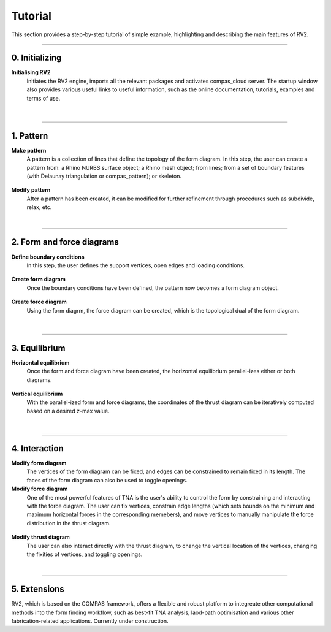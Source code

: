 ================================================================================
Tutorial
================================================================================


.. figure:: _images/tutorial_19.jpg
    :figclass: figure
    :class: figure-img img-fluid


This section provides a step-by-step tutorial of simple example, highlighting and describing the main features of RV2.



----


0. Initializing
===============

**Initialising RV2**
    Initiates the RV2 engine, imports all the relevant packages and activates compas_cloud server. The startup window also provides various useful links to useful information, such as the online documentation, tutorials, examples and terms of use.


.. figure:: _images/tutorial_1.jpg
    :figclass: figure
    :class: figure-img img-fluid


|


----


1. Pattern
==========

**Make pattern**
    A pattern is a collection of lines that define the topology of the form diagram. In this step, the user can create a pattern from: a Rhino NURBS surface object; a Rhino mesh object; from lines; from a set of boundary features (with Delaunay triangulation or compas_pattern); or skeleton.


.. figure:: _images/tutorial_2.jpg
    :figclass: figure
    :class: figure-img img-fluid


.. figure:: _images/tutorial_3.jpg
    :figclass: figure
    :class: figure-img img-fluid


.. figure:: _images/tutorial_4.jpg
    :figclass: figure
    :class: figure-img img-fluid


**Modify pattern**
    After a pattern has been created, it can be modified for further refinement through procedures such as subdivide, relax, etc.


|


----


2. Form and force diagrams
==========================

**Define boundary conditions**
    In this step, the user defines the support vertices, open edges and loading conditions.


.. figure:: _images/tutorial_5.jpg
    :figclass: figure
    :class: figure-img img-fluid


.. figure:: _images/tutorial_6.jpg
    :figclass: figure
    :class: figure-img img-fluid


**Create form diagram**
    Once the boundary conditions have been defined, the pattern now becomes a form diagram object.


.. figure:: _images/tutorial_7.jpg
    :figclass: figure
    :class: figure-img img-fluid


.. figure:: _images/tutorial_8.jpg
    :figclass: figure
    :class: figure-img img-fluid


**Create force diagram**
    Using the form diagrm, the force diagram can be created, which is the topological dual of the form diagram.


.. figure:: _images/tutorial_9.jpg
    :figclass: figure
    :class: figure-img img-fluid


.. figure:: _images/tutorial_10.jpg
    :figclass: figure
    :class: figure-img img-fluid

|

----


3. Equilibrium
==============

**Horizontal equilibrium**
    Once the form and force diagram have been created, the horizontal equilibrium parallel-izes either or both diagrams.


.. figure:: _images/tutorial_11.jpg
    :figclass: figure
    :class: figure-img img-fluid


.. figure:: _images/tutorial_12.jpg
    :figclass: figure
    :class: figure-img img-fluid


**Vertical equilibrium**
    With the parallel-ized form and force diagrams, the coordinates of the thrust diagram can be iteratively computed based on a desired z-max value.


.. figure:: _images/tutorial_13.jpg
    :figclass: figure
    :class: figure-img img-fluid


.. figure:: _images/tutorial_14.jpg
    :figclass: figure
    :class: figure-img img-fluid



|


----


4. Interaction
==============

**Modify form diagram**
    The vertices of the form diagram can be fixed, and edges can be constrained to remain fixed in its length. The faces of the form diagram can also be used to toggle openings.


**Modify force diagram**
    One of the most powerful features of TNA is the user's ability to control the form by constraining and interacting with the force diagram. The user can fix vertices, constrain edge lengths (which sets bounds on the minimum and maximum horizontal forces in the corresponding memebers), and move vertices to manually manipulate the force distribution in the thrust diagram.


.. figure:: _images/tutorial_15.jpg
    :figclass: figure
    :class: figure-img img-fluid


.. figure:: _images/tutorial_16.jpg
    :figclass: figure
    :class: figure-img img-fluid


.. figure:: _images/tutorial_17.jpg
    :figclass: figure
    :class: figure-img img-fluid


.. figure:: _images/tutorial_18.jpg
    :figclass: figure
    :class: figure-img img-fluid


.. figure:: _images/tutorial_19.jpg
    :figclass: figure
    :class: figure-img img-fluid


.. figure:: _images/tutorial_20.jpg
    :figclass: figure
    :class: figure-img img-fluid


.. figure:: _images/tutorial_21.jpg
    :figclass: figure
    :class: figure-img img-fluid


**Modify thrust diagram**
    The user can also interact directly with the thrust diagram, to change the vertical location of the vertices, changing the fixities of vertices, and toggling openings.

|


----


5. Extensions
=============

RV2, which is based on the COMPAS framework, offers a flexible and robust platform to integreate other computational methods into the form finding workflow, such as best-fit TNA analysis, laod-path optimisation and various other fabrication-related applications. Currently under construction.





